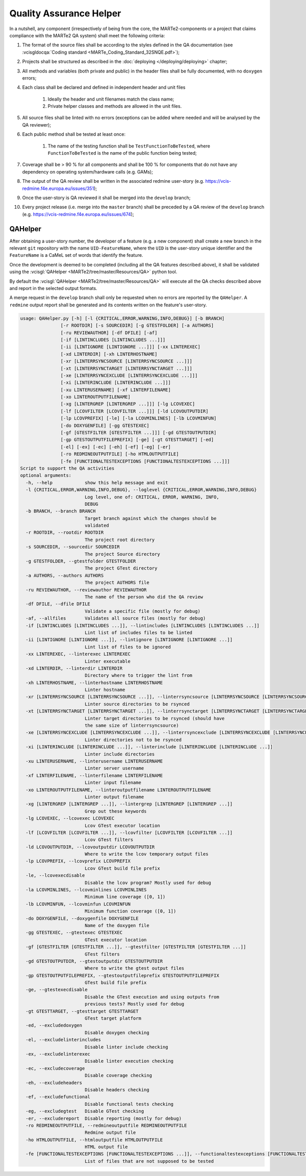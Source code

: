 .. date: 21/12/2018
   author: Andre' Neto
   copyright: Copyright 2017 F4E | European Joint Undertaking for ITER and
   the Development of Fusion Energy ('Fusion for Energy').
   Licensed under the EUPL, Version 1.1 or - as soon they will be approved
   by the European Commission - subsequent versions of the EUPL (the "Licence")
   You may not use this work except in compliance with the Licence.
   You may obtain a copy of the Licence at: http://ec.europa.eu/idabc/eupl
   warning: Unless required by applicable law or agreed to in writing, 
   software distributed under the Licence is distributed on an "AS IS"
   basis, WITHOUT WARRANTIES OR CONDITIONS OF ANY KIND, either express
   or implied. See the Licence permissions and limitations under the Licence.

Quality Assurance Helper
========================

In a nutshell, any component (irrespectively of being from the core, the MARTe2-components or a project that 
claims compliance with the MARTe2 QA system) shall meet the following criteria:

#. The format of the source files shall be according to the styles defined in the QA documentation (see :vcisgldocqa:`Coding standard <MARTe_Coding_Standard_32SNQE.pdf>`);
#. Projects shall be structured as described in the :doc:`deploying </deploying/deploying>` chapter;
#. All methods and variables (both private and public) in the header files shall be fully documented, with no ``doxygen`` errors;
#. Each class shall be declared and defined in independent header and unit files

    #. Ideally the header and unit filenames match the class name;
    #. Private helper classes and methods are allowed in the unit files.

#. All source files shall be linted with no errors (exceptions can be added where needed and will be analysed by the QA reviewer);
#. Each public method shall be tested at least once:

    #. The name of the testing function shall be ``TestFunctionToBeTested``, where ``FunctionToBeTested`` is the name of the public function being tested;

#. Coverage shall be > 90 % for all components and shall be 100 % for components that do not have any dependency on operating system/hardware calls (e.g. GAMs);
#. The output of the QA review shall be written in the associated redmine user-story (e.g. https://vcis-redmine.f4e.europa.eu/issues/351);
#. Once the user-story is QA reviewed it shall be merged into the ``develop`` branch;
#. Every project release (i.e. merge into the ``master`` branch) shall be preceded by a QA review of the ``develop`` branch (e.g. https://vcis-redmine.f4e.europa.eu/issues/674);

QAHelper
~~~~~~~~

After obtaining a user-story number, the developer of a feature (e.g. a new component) shall create a new branch in the relevant ``git`` repository with the name ``UID-FeatureName``, where the ``UID`` is the user-story unique identifier and the ``FeatureName`` is a CaMeL set of words that identify the feature.

Once the development is deemed to be completed (including all the QA features described above), it shall be validated using the :vcisgl:`QAHelper <MARTe2/tree/master/Resources/QA>` python tool. 

By default the :vcisgl:`QAHelper <MARTe2/tree/master/Resources/QA>` will execute all the QA checks described above and report in the selected output formats.

A merge request in the ``develop`` branch shall only be requested when no errors are reported by the ``QAHelper``. A ``redmine`` output report shall be generated and its contents written on the feature's user-story.

.. code-block:: bash

    usage: QAHelper.py [-h] [-l {CRITICAL,ERROR,WARNING,INFO,DEBUG}] [-b BRANCH]
                   [-r ROOTDIR] [-s SOURCEDIR] [-g GTESTFOLDER] [-a AUTHORS]
                   [-ru REVIEWAUTHOR] [-df DFILE] [-af]
                   [-if [LINTINCLUDES [LINTINCLUDES ...]]]
                   [-ii [LINTIGNORE [LINTIGNORE ...]]] [-xx LINTEREXEC]
                   [-xd LINTERDIR] [-xh LINTERHOSTNAME]
                   [-xr [LINTERRSYNCSOURCE [LINTERRSYNCSOURCE ...]]]
                   [-xt [LINTERRSYNCTARGET [LINTERRSYNCTARGET ...]]]
                   [-xe [LINTERRSYNCEXCLUDE [LINTERRSYNCEXCLUDE ...]]]
                   [-xi [LINTERINCLUDE [LINTERINCLUDE ...]]]
                   [-xu LINTERUSERNAME] [-xf LINTERFILENAME]
                   [-xo LINTEROUTPUTFILENAME]
                   [-xg [LINTERGREP [LINTERGREP ...]]] [-lg LCOVEXEC]
                   [-lf [LCOVFILTER [LCOVFILTER ...]]] [-ld LCOVOUTPUTDIR]
                   [-lp LCOVPREFIX] [-le] [-la LCOVMINLINES] [-lb LCOVMINFUN]
                   [-do DOXYGENFILE] [-gg GTESTEXEC]
                   [-gf [GTESTFILTER [GTESTFILTER ...]]] [-gd GTESTOUTPUTDIR]
                   [-gp GTESTOUTPUTFILEPREFIX] [-ge] [-gt GTESTTARGET] [-ed]
                   [-el] [-ex] [-ec] [-eh] [-ef] [-eg] [-er]
                   [-ro REDMINEOUTPUTFILE] [-ho HTMLOUTPUTFILE]
                   [-fe [FUNCTIONALTESTEXCEPTIONS [FUNCTIONALTESTEXCEPTIONS ...]]]
    Script to support the QA activities
    optional arguments:
      -h, --help            show this help message and exit
      -l {CRITICAL,ERROR,WARNING,INFO,DEBUG}, --loglevel {CRITICAL,ERROR,WARNING,INFO,DEBUG}
                            Log level, one of: CRITICAL, ERROR, WARNING, INFO,
                            DEBUG
      -b BRANCH, --branch BRANCH
                            Target branch against which the changes should be
                            validated
      -r ROOTDIR, --rootdir ROOTDIR
                            The project root directory
      -s SOURCEDIR, --sourcedir SOURCEDIR
                            The project Source directory
      -g GTESTFOLDER, --gtestfolder GTESTFOLDER
                            The project GTest directory
      -a AUTHORS, --authors AUTHORS
                            The project AUTHORS file
      -ru REVIEWAUTHOR, --reviewauthor REVIEWAUTHOR
                            The name of the person who did the QA review
      -df DFILE, --dfile DFILE
                            Validate a specific file (mostly for debug)
      -af, --allfiles       Validates all source files (mostly for debug)
      -if [LINTINCLUDES [LINTINCLUDES ...]], --lintincludes [LINTINCLUDES [LINTINCLUDES ...]]
                            Lint list of includes files to be linted
      -ii [LINTIGNORE [LINTIGNORE ...]], --lintignore [LINTIGNORE [LINTIGNORE ...]]
                            Lint list of files to be ignored
      -xx LINTEREXEC, --linterexec LINTEREXEC
                            Linter executable
      -xd LINTERDIR, --linterdir LINTERDIR
                            Directory where to trigger the lint from
      -xh LINTERHOSTNAME, --linterhostname LINTERHOSTNAME
                            Linter hostname
      -xr [LINTERRSYNCSOURCE [LINTERRSYNCSOURCE ...]], --linterrsyncsource [LINTERRSYNCSOURCE [LINTERRSYNCSOURCE ...]]
                            Linter source directories to be rsynced
      -xt [LINTERRSYNCTARGET [LINTERRSYNCTARGET ...]], --linterrsynctarget [LINTERRSYNCTARGET [LINTERRSYNCTARGET ...]]
                            Linter target directories to be rsynced (should have
                            the same size of linterrsyncsource)
      -xe [LINTERRSYNCEXCLUDE [LINTERRSYNCEXCLUDE ...]], --linterrsyncexclude [LINTERRSYNCEXCLUDE [LINTERRSYNCEXCLUDE ...]]
                            Linter directories not to be rsynced
      -xi [LINTERINCLUDE [LINTERINCLUDE ...]], --linterinclude [LINTERINCLUDE [LINTERINCLUDE ...]]
                            Linter include directories
      -xu LINTERUSERNAME, --linterusername LINTERUSERNAME
                            Linter server username
      -xf LINTERFILENAME, --linterfilename LINTERFILENAME
                            Linter input filename
      -xo LINTEROUTPUTFILENAME, --linteroutputfilename LINTEROUTPUTFILENAME
                            Linter output filename
      -xg [LINTERGREP [LINTERGREP ...]], --lintergrep [LINTERGREP [LINTERGREP ...]]
                            Grep out these keywords
      -lg LCOVEXEC, --lcovexec LCOVEXEC
                            Lcov GTest executor location
      -lf [LCOVFILTER [LCOVFILTER ...]], --lcovfilter [LCOVFILTER [LCOVFILTER ...]]
                            Lcov GTest filters
      -ld LCOVOUTPUTDIR, --lcovoutputdir LCOVOUTPUTDIR
                            Where to write the lcov temporary output files
      -lp LCOVPREFIX, --lcovprefix LCOVPREFIX
                            Lcov GTest build file prefix
      -le, --lcovexecdisable
                            Disable the lcov program? Mostly used for debug
      -la LCOVMINLINES, --lcovminlines LCOVMINLINES
                            Minimum line coverage ([0, 1])
      -lb LCOVMINFUN, --lcovminfun LCOVMINFUN
                            Minimum function coverage ([0, 1])
      -do DOXYGENFILE, --doxygenfile DOXYGENFILE
                            Name of the doxygen file
      -gg GTESTEXEC, --gtestexec GTESTEXEC
                            GTest executor location
      -gf [GTESTFILTER [GTESTFILTER ...]], --gtestfilter [GTESTFILTER [GTESTFILTER ...]]
                            GTest filters
      -gd GTESTOUTPUTDIR, --gtestoutputdir GTESTOUTPUTDIR
                            Where to write the gtest output files
      -gp GTESTOUTPUTFILEPREFIX, --gtestoutputfileprefix GTESTOUTPUTFILEPREFIX
                            GTest build file prefix
      -ge, --gtestexecdisable
                            Disable the GTest execution and using outputs from
                            previous tests? Mostly used for debug
      -gt GTESTTARGET, --gtesttarget GTESTTARGET
                            GTest target platform
      -ed, --excludedoxygen
                            Disable doxygen checking
      -el, --excludelinterincludes
                            Disable linter include checking
      -ex, --excludelinterexec
                            Disable linter execution checking
      -ec, --excludecoverage
                            Disable coverage checking
      -eh, --excludeheaders
                            Disable headers checking
      -ef, --excludefunctional
                            Disable functional tests checking
      -eg, --excludegtest   Disable GTest checking
      -er, --excludereport  Disable reporting (mostly for debug)
      -ro REDMINEOUTPUTFILE, --redmineoutputfile REDMINEOUTPUTFILE
                            Redmine output file
      -ho HTMLOUTPUTFILE, --htmloutputfile HTMLOUTPUTFILE
                            HTML output file
      -fe [FUNCTIONALTESTEXCEPTIONS [FUNCTIONALTESTEXCEPTIONS ...]], --functionaltestexceptions [FUNCTIONALTESTEXCEPTIONS [FUNCTIONALTESTEXCEPTIONS ...]]
                            List of files that are not supposed to be tested


